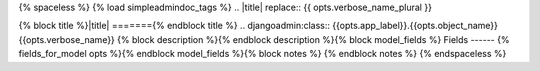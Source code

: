 {% spaceless %}
{% load simpleadmindoc_tags %}
.. |title| replace:: {{  opts.verbose_name_plural }}

{% block title %}|title|
======={% endblock title %}
.. djangoadmin:class:: {{opts.app_label}}.{{opts.object_name}} {{opts.verbose_name}}
{% block description %}{% endblock description %}{% block model_fields %}
Fields
------
{% fields_for_model opts %}{% endblock model_fields %}{% block notes %}
{% endblock notes %}
{% endspaceless %}
